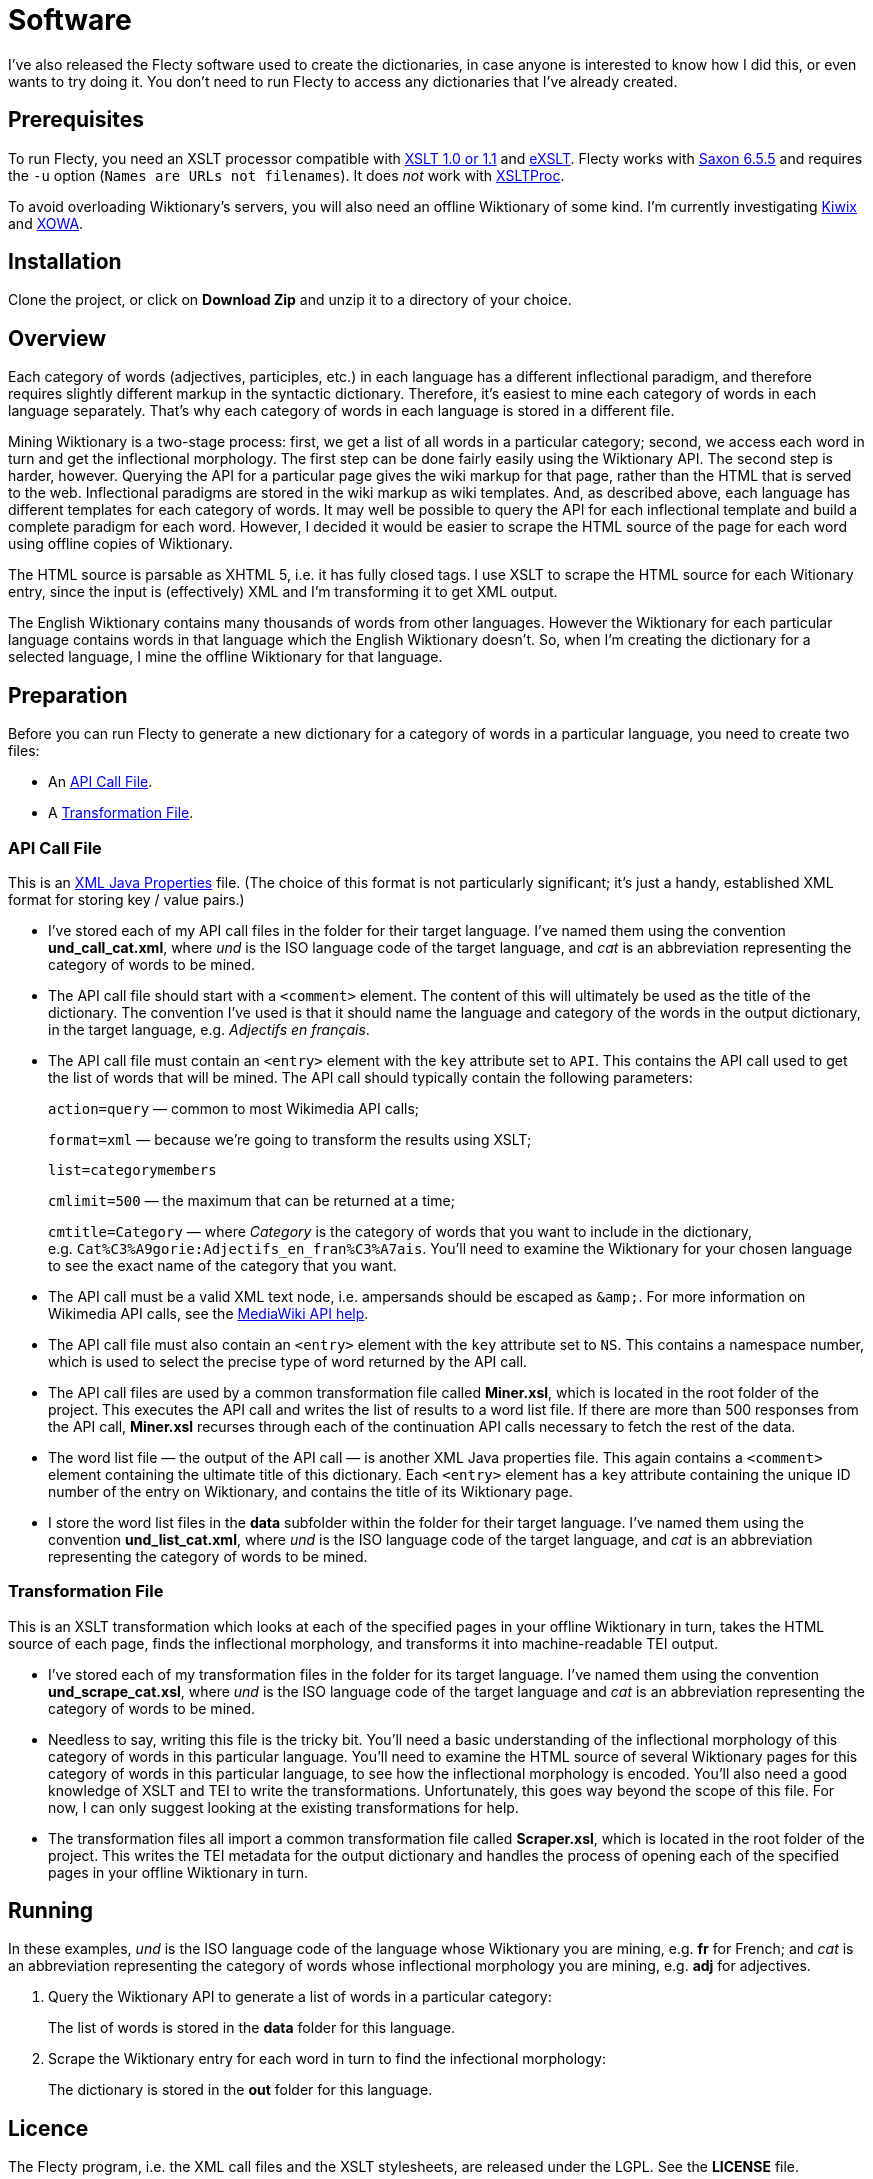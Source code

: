 = Software

I’ve also released the Flecty software used to create the dictionaries, in case anyone is interested to know how I did this, or even wants to try doing it.
You don’t need to run Flecty to access any dictionaries that I’ve already created.

== Prerequisites

To run Flecty, you need an XSLT processor compatible with http://www.w3.org/TR/xslt[XSLT 1.0 or 1.1] and http://exslt.org/[eXSLT].
Flecty works with http://saxon.sourceforge.net/saxon6.5.5/[Saxon 6.5.5] and requires the `+-u+` option (`+Names are URLs not filenames+`).
It does _not_ work with http://xmlsoft.org/libxslt/[XSLTProc].

To avoid overloading Wiktionary’s servers, you will also need an offline Wiktionary of some kind.
I’m currently investigating http://www.kiwix.org/[Kiwix] and https://gnosygnu.github.io/xowa/[XOWA].

== Installation

Clone the project, or click on *Download Zip* and unzip it to a directory of your choice.

== Overview

Each category of words (adjectives, participles, etc.) in each language has a different inflectional paradigm, and therefore requires slightly different markup in the syntactic dictionary.
Therefore, it’s easiest to mine each category of words in each language separately.
That’s why each category of words in each language is stored in a different file.

Mining Wiktionary is a two-stage process: first, we get a list of all words in a particular category; second, we access each word in turn and get the inflectional morphology.
The first step can be done fairly easily using the Wiktionary API.
The second step is harder, however.
Querying the API for a particular page gives the wiki markup for that page, rather than the HTML that is served to the web.
Inflectional paradigms are stored in the wiki markup as wiki templates.
And, as described above, each language has different templates for each category of words.
It may well be possible to query the API for each inflectional template and build a complete paradigm for each word.
However, I decided it would be easier to scrape the HTML source of the page for each word using offline copies of Wiktionary.

The HTML source is parsable as XHTML 5, i.e. it has fully closed tags.
I use XSLT to scrape the HTML source for each Witionary entry, since the input is (effectively) XML and I’m transforming it to get XML output.

The English Wiktionary contains many thousands of words from other languages.
However the Wiktionary for each particular language contains words in that language which the English Wiktionary doesn’t.
So, when I’m creating the dictionary for a selected language, I mine the offline Wiktionary for that language.

== Preparation

Before you can run Flecty to generate a new dictionary for a category of words in a particular language, you need to create two files:

* An <<API Call File>>.
* A <<Transformation File>>.

=== API Call File

This is an http://docs.oracle.com/javase/7/docs/api/java/util/Properties.html[XML Java Properties] file.
(The choice of this format is not particularly significant; it’s just a handy, established XML format for storing key / value pairs.)

* I’ve stored each of my API call files in the folder for their target language.
I’ve named them using the convention *und_call_cat.xml*, where _und_ is the ISO language code of the target language, and _cat_ is an abbreviation representing the category of words to be mined.
* The API call file should start with a `+<comment>+` element.
The content of this will ultimately be used as the title of the dictionary.
The convention I’ve used is that it should name the language and category of the words in the output dictionary, in the target language, e.g. _Adjectifs en français_.
* The API call file must contain an `+<entry>+` element with the `+key+` attribute set to `+API+`.
This contains the API call used to get the list of words that will be mined.
The API call should typically contain the following parameters:
+
`+action=query+` — common to most Wikimedia API calls;
+
`+format=xml+` — because we’re going to transform the results using XSLT;
+
`+list=categorymembers+`
+
`+cmlimit=500+` — the maximum that can be returned at a time;
+
`+cmtitle=Category+` — where _Category_ is the category of words that you want to include in the dictionary, e.g. `+Cat%C3%A9gorie:Adjectifs_en_fran%C3%A7ais+`.
You’ll need to examine the Wiktionary for your chosen language to see the exact name of the category that you want.
* The API call must be a valid XML text node, i.e. ampersands should be escaped as `+&amp;+`.
For more information on Wikimedia API calls, see the https://en.wiktionary.org/w/api.php[MediaWiki API help].
* The API call file must also contain an `+<entry>+` element with the `+key+` attribute set to `+NS+`.
This contains a namespace number, which is used to select the precise type of word returned by the API call.
* The API call files are used by a common transformation file called *Miner.xsl*, which is located in the root folder of the project.
This executes the API call and writes the list of results to a word list file.
If there are more than 500 responses from the API call, *Miner.xsl* recurses through each of the continuation API calls necessary to fetch the rest of the data.
* The word list file — the output of the API call — is another XML Java properties file.
This again contains a `+<comment>+` element containing the ultimate title of this dictionary.
Each `+<entry>+` element has a `+key+` attribute containing the unique ID number of the entry on Wiktionary, and contains the title of its Wiktionary page.
* I store the word list files in the *data* subfolder within the folder for their target language.
I’ve named them using the convention *und_list_cat.xml*, where _und_ is the ISO language code of the target language, and _cat_ is an abbreviation representing the category of words to be mined.

=== Transformation File

This is an XSLT transformation which looks at each of the specified pages in your offline Wiktionary in turn, takes the HTML source of each page, finds the inflectional morphology, and transforms it into machine-readable TEI output.

* I’ve stored each of my transformation files in the folder for its target language.
I’ve named them using the convention *und_scrape_cat.xsl*, where _und_ is the ISO language code of the target language and _cat_ is an abbreviation representing the category of words to be mined.
* Needless to say, writing this file is the tricky bit.
You’ll need a basic understanding of the inflectional morphology of this category of words in this particular language.
You’ll need to examine the HTML source of several Wiktionary pages for this category of words in this particular language, to see how the inflectional morphology is encoded.
You’ll also need a good knowledge of XSLT and TEI to write the transformations.
Unfortunately, this goes way beyond the scope of this file.
For now, I can only suggest looking at the existing transformations for help.
* The transformation files all import a common transformation file called *Scraper.xsl*, which is located in the root folder of the project.
This writes the TEI metadata for the output dictionary and handles the process of opening each of the specified pages in your offline Wiktionary in turn.

== Running

In these examples, _und_ is the ISO language code of the language whose Wiktionary you are mining, e.g. *fr* for French; and _cat_ is an abbreviation representing the category of words whose inflectional morphology you are mining, e.g. *adj* for adjectives.

. Query the Wiktionary API to generate a list of words in a particular category:
+
The list of words is stored in the *data* folder for this language.

. Scrape the Wiktionary entry for each word in turn to find the infectional morphology:
+
The dictionary is stored in the *out* folder for this language.

== Licence

The Flecty program, i.e. the XML call files and the XSLT stylesheets, are released under the LGPL.
See the *LICENSE* file.

== Contributions

Contributions are welcome.
Please fork the code and send a pull request!
